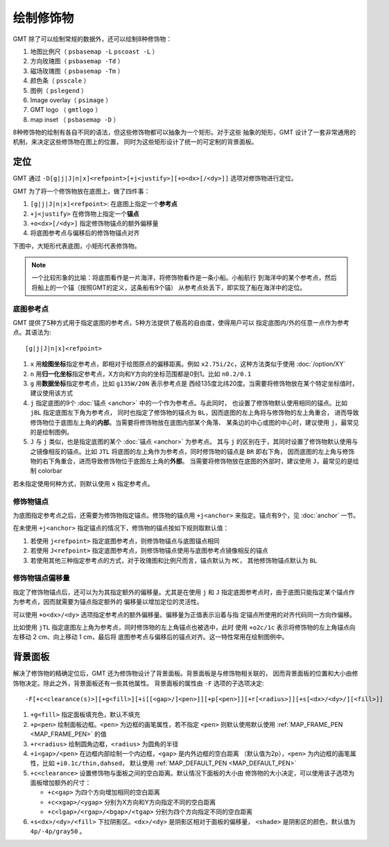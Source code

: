 绘制修饰物
==========

GMT 除了可以绘制常规的数据外，还可以绘制8种修饰物：

#. 地图比例尺（ ``psbasemap -L`` ``pscoast -L`` ）
#. 方向玫瑰图（ ``psbasemap -Td`` ）
#. 磁场玫瑰图（ ``psbasemap -Tm`` ）
#. 颜色条（ ``psscale`` ）
#. 图例（ ``pslegend`` ）
#. Image overlay（ ``psimage`` ）
#. GMT logo （ ``gmtlogo`` ）
#. map inset （ ``psbasemap -D`` ）

8种修饰物的绘制有各自不同的语法，但这些修饰物都可以抽象为一个矩形。对于这些
抽象的矩形，GMT 设计了一套非常通用的机制，来决定这些修饰物在图上的位置，
同时为这些矩形设计了统一的可定制的背景面板。

定位
----

GMT 通过 ``-D[g|j|J|n|x]<refpoint>[+j<justify>][+o<dx>[/<dy>]]`` 选项对修饰物进行定位。

GMT 为了将一个修饰物放在底图上，做了四件事：

#. ``[g|j|J|n|x]<refpoint>``: 在底图上指定一个\ **参考点**
#. ``+j<justify>`` 在修饰物上指定一个\ **锚点**
#. ``+o<dx>[/<dy>]`` 指定修饰物锚点的额外偏移量
#. 将底图参考点与偏移后的修饰物锚点对齐

下图中，大矩形代表底图，小矩形代表修饰物。

.. gmt-plot:: /scripts/GMT_anchors.sh
    :show-code: false
    :caption: 参考点与锚点

.. note::

   一个比较形象的比喻：将底图看作是一片海洋，将修饰物看作是一条小船。小船航行
   到海洋中的某个参考点，然后将船上的一个锚（按照GMT的定义，这条船有9个锚）
   从参考点处丢下，即实现了船在海洋中的定位。

底图参考点
~~~~~~~~~~

GMT 提供了5种方式用于指定底图的参考点，5种方法提供了极高的自由度，使得用户可以
指定底图内/外的任意一点作为参考点。其语法为::

    [g|j|J|n|x]<refpoint>

#. ``x`` 用\ **绘图坐标**\ 指定参考点，即相对于绘图原点的偏移距离。例如
   ``x2.75i/2c``\ ，这种方法类似于使用 :doc:`/option/XY`
#. ``n`` 用\ **归一化坐标**\ 指定参考点，X方向和Y方向的坐标范围都是0到1。比如 ``n0.2/0.1``
#. ``g`` 用\ **数据坐标**\ 指定参考点，比如 ``g135W/20N`` 表示参考点是
   西经135度北纬20度。当需要将修饰物放在某个特定坐标值时，建议使用该方式
#. ``j`` 指定底图的9个 :doc:`锚点 <anchor>` 中的一个作为参考点。与此同时，
   也设置了修饰物默认使用相同的锚点。比如 ``jBL`` 指定底图左下角为参考点，
   同时也指定了修饰物的锚点为 ``BL``\ ，因而底图的左上角将与修饰物的左上角重合，
   进而导致修饰物位于底图左上角的\ **内部**\ 。当需要将修饰物放在底图内部某个角落、
   某条边的中心或图的中心时，建议使用 ``j``\ ，最常见的是绘制图例。
#. ``J`` 与 ``j`` 类似，也是指定底图的某个 :doc:`锚点 <anchor>` 为参考点。
   其与 ``j`` 的区别在于，其同时设置了修饰物默认使用与之镜像相反的锚点。比如
   ``JTL`` 将底图的左上角作为参考点，同时修饰物的锚点是 ``BR`` 即右下角，
   因而底图的左上角与修饰物的右下角重合，进而导致修饰物位于底图左上角的\ **外部**\ 。
   当需要将修饰物放在底图的外部时，建议使用 ``J``\ ，最常见的是绘制 colorbar

若未指定使用何种方式，则默认使用 ``x`` 指定参考点。

修饰物锚点
~~~~~~~~~~

为底图指定参考点之后，还需要为修饰物指定锚点。修饰物的锚点用 ``+j<anchor>``
来指定。锚点有9个，见 :doc:`anchor` 一节。

在未使用 ``+j<anchor>`` 指定锚点的情况下，修饰物的锚点按如下规则取默认值：

#. 若使用 ``j<refpoint>`` 指定底图参考点，则修饰物锚点与底图锚点相同
#. 若使用 ``J<refpoint>`` 指定底图参考点，则修饰物锚点使用与底图参考点镜像相反的锚点
#. 若使用其他三种指定参考点的方式，对于玫瑰图和比例尺而言，锚点默认为 ``MC``\ ，
   其他修饰物锚点默认为 ``BL``

修饰物锚点偏移量
~~~~~~~~~~~~~~~~

指定了修饰物锚点后，还可以为为其指定额外的偏移量。尤其是在使用 ``j`` 和 ``J``
指定底图参考点时，由于底图只能指定某个锚点作为参考点，因而就需要为锚点指定额外的
偏移量以增加定位的灵活性。

可以使用 ``+o<dx>/<dy>`` 选项指定参考点的额外偏移量。偏移量为正值表示沿着与指
定锚点所使用的对齐代码同一方向作偏移。

比如使用 ``jTL`` 指定底图左上角为参考点，同时修饰物的左上角锚点也被选中，此时
使用 ``+o2c/1c`` 表示将修饰物的左上角锚点向左移动 2 cm、向上移动 1 cm，最后将
底图参考点与偏移后的锚点对齐。这一特性常用在绘制图例中。

背景面板
--------

解决了修饰物的精确定位后，GMT 还为修饰物设计了背景面板。背景面板是与修饰物相关联的，
因而背景面板的位置和大小由修饰物决定。除此之外，背景面板还有一些其他属性。
背景面板的属性由 ``-F`` 选项的子选项决定::

    -F[+c<clearance(s)>][+g<fill>][+i[[<gap>/]<pen>]][+p[<pen>]][+r[<radius>]][+s[<dx>/<dy>/][<fill>]]

#. ``+g<fill>`` 指定面板填充色，默认不填充
#. ``+p<pen>`` 绘制面板边框。\ ``<pen>`` 为边框的画笔属性，若不指定 ``<pen>``
   则默认使用默认使用 :ref:`MAP_FRAME_PEN <MAP_FRAME_PEN>` 的值
#. ``+r<radius>`` 绘制圆角边框，\ ``<radius>`` 为圆角的半径
#. ``+i<gap>/<pen>`` 在边框内部绘制一个内边框，\ ``<gap>`` 是内外边框的空白距离
   （默认值为2p），\ ``<pen>`` 为内边框的画笔属性，比如 ``+i0.1c/thin,dahsed``\ ，
   默认使用 :ref:`MAP_DEFAULT_PEN <MAP_DEFAULT_PEN>`
#. ``+c<clearance>`` 设置修饰物与面板之间的空白距离。默认情况下面板的大小由
   修饰物的大小决定，可以使用该子选项为面板增加额外的尺寸：

   - ``+c<gap>`` 为四个方向增加相同的空白距离
   - ``+c<xgap>/<ygap>`` 分别为X方向和Y方向指定不同的空白距离
   - ``+c<lgap>/<rgap>/<bgap>/<tgap>`` 分别为四个方向指定不同的空白距离

#. ``+s<dx>/<dy>/<fill>`` 下拉阴影区。\ ``<dx>/<dy>`` 是阴影区相对于面板的偏移量，
   ``<shade>`` 是阴影区的颜色，默认值为 ``4p/-4p/gray50`` 。

.. gmt-plot:: /scripts/GMT_panel.sh
    :show-code: false

    GMT修饰物背景面板

    左图使用了 ``-F+glightgreen+r``\ ，右图使用了 ``-F+p1p+i+s+glightblue+c0.1i``(不包含最内侧虚线框)
